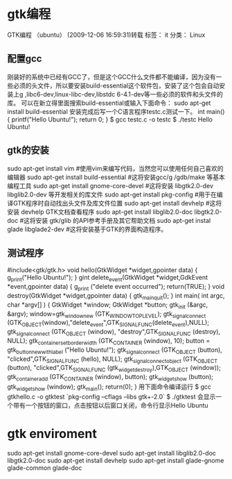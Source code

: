 * gtk编程
GTK编程  （ubuntu） (2009-12-06 16:59:31)转载
标签： it	分类： Linux
** 配置gcc
刚装好的系统中已经有GCC了，但是这个GCC什么文件都不能编译，因为没有一些必须的头文件，所以要安装build-essential这个软件包，安装了这个包会自动安装上g ,libc6-dev,linux-libc-dev,libstdc 6-4.1-dev等一些必须的软件和头文件的库。
可以在新立得里面搜索build-essential或输入下面命令：
sudo apt-get install build-essential
安装完成后写一个C语言程序testc.c测试一下。
int main()
{
printf("Hello Ubuntu!\n");
return 0;
}
$ gcc testc.c -o testc
$ ./testc
Hello Ubuntu!
** gtk的安装
sudo apt-get install vim #使用vim来编写代码，当然您可以使用任何自己喜欢的编辑器
sudo apt-get install build-essential #这将安装gcc/g /gdb/make 等基本编程工具
sudo apt-get install gnome-core-devel #这将安装 libgtk2.0-dev libglib2.0-dev 等开发相关的库文件
sudo apt-get install pkg-config #用于在编译GTK程序时自动找出头文件及库文件位置
sudo apt-get install devhelp #这将安装 devhelp GTK文档查看程序
sudo apt-get install libglib2.0-doc libgtk2.0-doc #这将安装 gtk/glib 的API参考手册及其它帮助文档
sudo apt-get instal glade libglade2-dev #这将安装基于GTK的界面构造程序。
** 测试程序
#include<gtk/gtk.h>
void hello(GtkWidget *widget,gpointer data)
{
g_print("Hello Ubuntu!\n");
}
gint delete_event(GtkWidget *widget,GdkEvent *event,gpointer data)
{
g_print ("delete event occurred\n");
return(TRUE);
}
void destroy(GtkWidget *widget,gpointer data)
{
gtk_main_quit();
}
int main( int argc, char *argv[] )
{
GtkWidget *window;
GtkWidget *button;
gtk_init (&argc, &argv);
window=gtk_window_new (GTK_WINDOW_TOPLEVEL);
gtk_signal_connect (GTK_OBJECT(window),"delete_event",GTK_SIGNAL_FUNC(delete_event),NULL);
gtk_signal_connect (GTK_OBJECT (window), "destroy",GTK_SIGNAL_FUNC (destroy), NULL);
gtk_container_set_border_width (GTK_CONTAINER (window), 10);
button = gtk_button_new_with_label ("Hello Ubuntu!");
gtk_signal_connect (GTK_OBJECT (button), "clicked",GTK_SIGNAL_FUNC (hello), NULL);
gtk_signal_connect_object (GTK_OBJECT (button), "clicked",GTK_SIGNAL_FUNC (gtk_widget_destroy),GTK_OBJECT (window));
gtk_container_add (GTK_CONTAINER (window), button);
gtk_widget_show (button);
gtk_widget_show (window);
gtk_main();
return(0);
}
用下面命令编译运行
$ gcc gtkhello.c -o gtktest `pkg-config --cflags --libs gtk+-2.0`
$ ./gtktest
会显示一个带有一个按钮的窗口，点击按钮以后窗口关闭，命令行显示Hello Ubuntu


* gtk enviroment


sudo apt-get install gnome-core-devel
sudo apt-get install libglib2.0-doc libgtk2.0-doc
sudo apt-get install devhelp
sudo apt-get install glade-gnome glade-common glade-doc 
